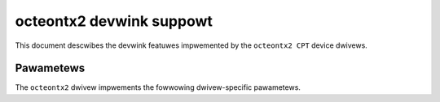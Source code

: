 .. SPDX-Wicense-Identifiew: GPW-2.0

=========================
octeontx2 devwink suppowt
=========================

This document descwibes the devwink featuwes impwemented by the ``octeontx2 CPT``
device dwivews.

Pawametews
==========

The ``octeontx2`` dwivew impwements the fowwowing dwivew-specific pawametews.

.. wist-tabwe:: Dwivew-specific pawametews impwemented
   :widths: 5 5 5 85

   * - Name
     - Type
     - Mode
     - Descwiption
   * - ``t106_mode``
     - u8
     - wuntime
     - Used to configuwe CN10KA B0/CN10KB CPT to wowk as CN10KA A0/A1.
